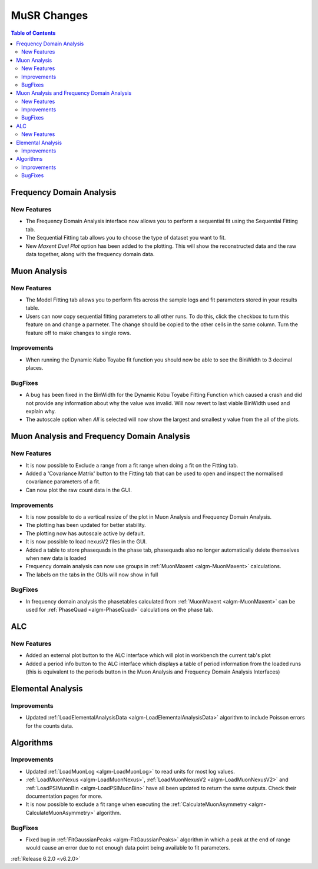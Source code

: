 ============
MuSR Changes
============

.. contents:: Table of Contents
   :local:

Frequency Domain Analysis
-------------------------

New Features
############

- The Frequency Domain Analysis interface now allows you to perform a sequential fit using the Sequential Fitting tab.
- The Sequential Fitting tab allows you to choose the type of dataset you want to fit.
- New `Maxent Duel Plot` option has been added to the plotting. This will show the reconstructed data and the
  raw data together, along with the frequency domain data.

Muon Analysis
-------------

New Features
############

- The Model Fitting tab allows you to perform fits across the sample logs and fit parameters stored in your results table.
- Users can now copy sequential fitting parameters to all other runs. To do this, click the checkbox to turn this feature
  on and change a parmeter. The change should be copied to the other cells in the same column. Turn the feature off to make
  changes to single rows.

Improvements
############

- When running the Dynamic Kubo Toyabe fit function you should now be able to see the BinWidth to 3 decimal places.

BugFixes
############
- A bug has been fixed in the BinWidth for the Dynamic Kobu Toyabe Fitting Function which caused a crash and did not provide
  any information about why the value was invalid. Will now revert to last viable BinWidth used and explain why.
- The autoscale option when `All` is selected will now show the largest and smallest y value from the all of the plots.

Muon Analysis and Frequency Domain Analysis
-------------------------------------------

New Features
############

- It is now possible to Exclude a range from a fit range when doing a fit on the Fitting tab.
- Added a 'Covariance Matrix' button to the Fitting tab that can be used to open and inspect the normalised covariance parameters of a fit.
- Can now plot the raw count data in the GUI.

Improvements
############

- It is now possible to do a vertical resize of the plot in Muon Analysis and Frequency Domain Analysis.
- The plotting has been updated for better stability.
- The plotting now has autoscale active by default.
- It is now possible to load nexusV2 files in the GUI.
- Added a table to store phasequads in the phase tab, phasequads also no longer automatically delete themselves
  when new data is loaded
- Frequency domain analysis can now use groups in :ref:`MuonMaxent <algm-MuonMaxent>` calculations.
- The labels on the tabs in the GUIs will now show in full

BugFixes
########

- In frequency domain analysis the phasetables calculated from :ref:`MuonMaxent <algm-MuonMaxent>` can be used for
  :ref:`PhaseQuad <algm-PhaseQuad>` calculations on the phase tab.

ALC
---

New Features
############

- Added an external plot button to the ALC interface which will plot in workbench the current tab's plot
- Added a period info button to the ALC interface which displays a table of period information from the loaded runs
  (this is equivalent to the periods button in the Muon Analysis and Frequency Domain Analysis Interfaces)

Elemental Analysis
------------------

Improvements
############
- Updated :ref:`LoadElementalAnalysisData <algm-LoadElementalAnalysisData>` algorithm to include Poisson errors for the counts data.

Algorithms
----------

Improvements
############
- Updated :ref:`LoadMuonLog <algm-LoadMuonLog>` to read units for most log values.
- :ref:`LoadMuonNexus <algm-LoadMuonNexus>`, :ref:`LoadMuonNexusV2 <algm-LoadMuonNexusV2>` and :ref:`LoadPSIMuonBin <algm-LoadPSIMuonBin>`
  have all been updated to return the same outputs. Check their documentation pages for more.
- It is now possible to exclude a fit range when executing the :ref:`CalculateMuonAsymmetry <algm-CalculateMuonAsymmetry>` algorithm.

BugFixes
############
- Fixed bug in :ref:`FitGaussianPeaks <algm-FitGaussianPeaks>` algorithm in which a peak at the end of range would cause an error due to not enough data point being available to fit parameters.

:ref:`Release 6.2.0 <v6.2.0>`
